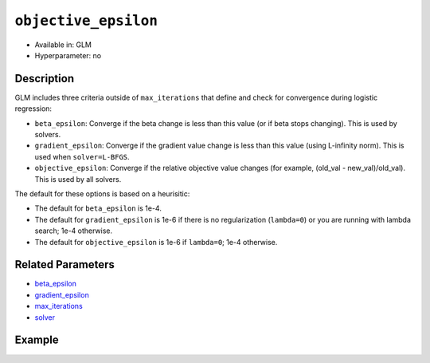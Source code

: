 ``objective_epsilon``
---------------------

- Available in: GLM
- Hyperparameter: no

Description
~~~~~~~~~~~

GLM includes three criteria outside of ``max_iterations`` that define and check for convergence during logistic regression:

- ``beta_epsilon``: Converge if the beta change is less than this value (or if beta stops changing). This is used by solvers.
- ``gradient_epsilon``: Converge if the gradient value change is less than this value (using L-infinity norm). This is used when ``solver=L-BFGS``.
- ``objective_epsilon``: Converge if the relative objective value changes (for example, (old_val - new_val)/old_val). This is used by all solvers. 

The default for these options is based on a heurisitic:

- The default for ``beta_epsilon`` is 1e-4.
- The default for ``gradient_epsilon`` is 1e-6 if there is no regularization (``lambda=0``) or you are running with lambda search; 1e-4 otherwise.
- The default for ``objective_epsilon`` is 1e-6 if ``lambda=0``; 1e-4 otherwise.

Related Parameters
~~~~~~~~~~~~~~~~~~

- `beta_epsilon <beta_epsilon.html>`__
- `gradient_epsilon <gradient_epsilon.html>`__
- `max_iterations <max_iterations.html>`__
- `solver <solver.html>`__

Example
~~~~~~~

.. tabs::
   .. code-tab:: r R

		library(h2o)
		h2o.init()

		# import the boston dataset:
		# this dataset looks at features of the boston suburbs and predicts median housing prices
		# the original dataset can be found at https://archive.ics.uci.edu/ml/datasets/Housing
		boston <- h2o.importFile("https://s3.amazonaws.com/h2o-public-test-data/smalldata/gbm_test/BostonHousing.csv")

		# set the predictor names and the response column name
		predictors <- colnames(boston)[1:13]
		# set the response column to "medv", the median value of owner-occupied homes in $1000's
		response <- "medv"

		# convert the chas column to a factor (chas = Charles River dummy variable (= 1 if tract bounds river; 0 otherwise))
		boston["chas"] <- as.factor(boston["chas"])

		# split into train and validation sets
		boston.splits <- h2o.splitFrame(data =  boston, ratios = .8)
		train <- boston.splits[[1]]
		valid <- boston.splits[[2]]

		# try using the `objective_epsilon` parameter:
		# train your model, where you specify objective_epsilon
		boston_glm <- h2o.glm(x = predictors, y = response, training_frame = train,
		                      validation_frame = valid,
		                      objective_epsilon = 1e-3)

		# print the mse for the validation data
		print(h2o.mse(boston_glm, valid=TRUE))

   .. code-tab:: python

		import h2o
		from h2o.estimators.glm import H2OGeneralizedLinearEstimator
		h2o.init()

		# import the boston dataset:
		# this dataset looks at features of the boston suburbs and predicts median housing prices
		# the original dataset can be found at https://archive.ics.uci.edu/ml/datasets/Housing
		boston = h2o.import_file("https://s3.amazonaws.com/h2o-public-test-data/smalldata/gbm_test/BostonHousing.csv")

		# set the predictor names and the response column name
		predictors = boston.columns[:-1]
		# set the response column to "medv", the median value of owner-occupied homes in $1000's
		response = "medv"

		# convert the chas column to a factor (chas = Charles River dummy variable (= 1 if tract bounds river; 0 otherwise))
		boston['chas'] = boston['chas'].asfactor()

		# split into train and validation sets
		train, valid = boston.split_frame(ratios = [.8])

		# try using the `objective_epsilon` parameter:
		# initialize the estimator then train the model
		boston_glm = H2OGeneralizedLinearEstimator(objective_epsilon = 1e-3)
		boston_glm.train(x = predictors, y = response, training_frame = train, validation_frame = valid)

		# print the mse for validation set
		print(boston_glm.mse(valid=True))
	